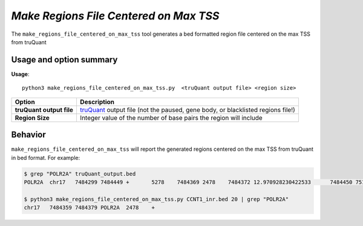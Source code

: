 #######################################
*Make Regions File Centered on Max TSS*
#######################################
The ``make_regions_file_centered_on_max_tss`` tool generates a bed formatted region file centered on the max TSS from truQuant


===============================
Usage and option summary
===============================
**Usage**:
::

  python3 make_regions_file_centered_on_max_tss.py  <truQuant output file> <region size>


===========================    =========================================================================================================================================================
Option                         Description
===========================    =========================================================================================================================================================
**truQuant output file**       `truQuant <https://github.com/GeoffSCollins/GC_bioinfo/blob/master/docs/truQuant.rst>`_ output file (not the paused, gene body, or blacklisted regions
                               file!)
**Region Size**                Integer value of the number of base pairs the region will include
===========================    =========================================================================================================================================================

==========================================================================
Behavior
==========================================================================
``make_regions_file_centered_on_max_tss`` will report the generated regions centered on the max TSS from truQuant in bed format.
For example:

.. image:: images/make_regions_file_centered_on_max_tss.png

\

.. code-block:: bash

  $ grep "POLR2A" truQuant_output.bed
  POLR2A  chr17   7484299 7484449 +       5278    7484369 2478    7484372 12.970928230422533      7484450 7514618 30168   5277    1169    3667.5363333645746 812.4597259244244

  $ python3 make_regions_file_centered_on_max_tss.py CCNT1_inr.bed 20 | grep "POLR2A"
  chr17   7484359 7484379 POLR2A  2478    +